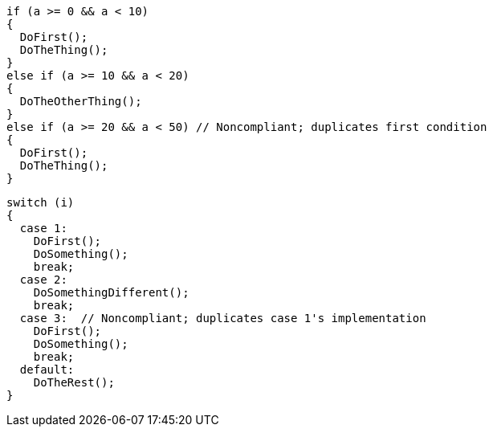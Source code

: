 [source,csharp,diff-id=1,diff-type=noncompliant]
----
if (a >= 0 && a < 10)
{
  DoFirst();
  DoTheThing();
}
else if (a >= 10 && a < 20)
{
  DoTheOtherThing();
}
else if (a >= 20 && a < 50) // Noncompliant; duplicates first condition
{
  DoFirst();
  DoTheThing(); 
}
----

[source,csharp,diff-id=2,diff-type=noncompliant]
----
switch (i)
{
  case 1:
    DoFirst();
    DoSomething();
    break;
  case 2:
    DoSomethingDifferent();
    break;
  case 3:  // Noncompliant; duplicates case 1's implementation
    DoFirst();
    DoSomething();
    break;
  default:
    DoTheRest();
}
----